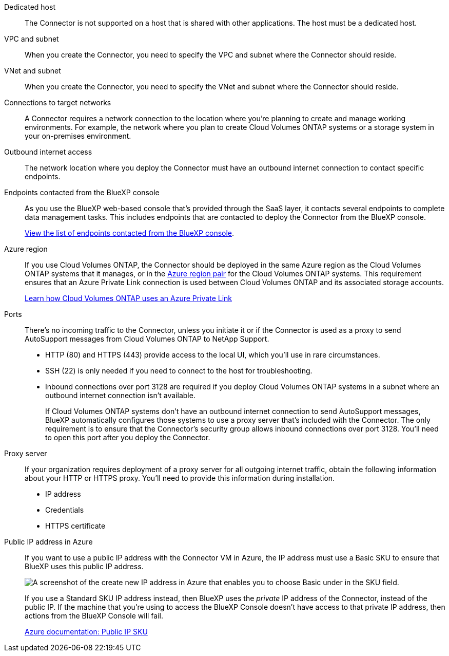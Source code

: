 //tag::dedicated[]
Dedicated host::
The Connector is not supported on a host that is shared with other applications. The host must be a dedicated host.
//end::dedicated[]

//tag::vpc[]
VPC and subnet::
When you create the Connector, you need to specify the VPC and subnet where the Connector should reside.
//end::vpc[]

//tag::vnet[]
VNet and subnet::
When you create the Connector, you need to specify the VNet and subnet where the Connector should reside.
//end::vnet[]

//tag::networks[]
Connections to target networks::
A Connector requires a network connection to the location where you're planning to create and manage working environments. For example, the network where you plan to create Cloud Volumes ONTAP systems or a storage system in your on-premises environment.
//end::networks[]

//tag::outbound[]
Outbound internet access::
The network location where you deploy the Connector must have an outbound internet connection to contact specific endpoints.
//end::outbound[]

//tag::endpoints-console[]
Endpoints contacted from the BlueXP console::
As you use the BlueXP web-based console that's provided through the SaaS layer, it contacts several endpoints to complete data management tasks. This includes endpoints that are contacted to deploy the Connector from the BlueXP console.
+
link:reference-networking-saas-console.html[View the list of endpoints contacted from the BlueXP console].
//end::endpoints-console[]

//tag::azure-region[]
Azure region::
If you use Cloud Volumes ONTAP, the Connector should be deployed in the same Azure region as the Cloud Volumes ONTAP systems that it manages, or in the https://docs.microsoft.com/en-us/azure/availability-zones/cross-region-replication-azure#azure-cross-region-replication-pairings-for-all-geographies[Azure region pair^] for the Cloud Volumes ONTAP systems. This requirement ensures that an Azure Private Link connection is used between Cloud Volumes ONTAP and its associated storage accounts.
+
https://docs.netapp.com/us-en/bluexp-cloud-volumes-ontap/task-enabling-private-link.html[Learn how Cloud Volumes ONTAP uses an Azure Private Link^]
//end::azure-region[]

//tag::ports[]
Ports::
There's no incoming traffic to the Connector, unless you initiate it or if the Connector is used as a proxy to send AutoSupport messages from Cloud Volumes ONTAP to NetApp Support.

* HTTP (80) and HTTPS (443) provide access to the local UI, which you'll use in rare circumstances. 

* SSH (22) is only needed if you need to connect to the host for troubleshooting. 

* Inbound connections over port 3128 are required if you deploy Cloud Volumes ONTAP systems in a subnet where an outbound internet connection isn't available. 
+
If Cloud Volumes ONTAP systems don't have an outbound internet connection to send AutoSupport messages, BlueXP automatically configures those systems to use a proxy server that's included with the Connector. The only requirement is to ensure that the Connector's security group allows inbound connections over port 3128. You'll need to open this port after you deploy the Connector.
//end::ports[]

//tag::proxy[]
Proxy server::
If your organization requires deployment of a proxy server for all outgoing internet traffic, obtain the following information about your HTTP or HTTPS proxy. You'll need to provide this information during installation.
+
* IP address
* Credentials
* HTTPS certificate
//end::proxy[]

//tag::azure-public-ip[]
Public IP address in Azure::
If you want to use a public IP address with the Connector VM in Azure, the IP address must use a Basic SKU to ensure that BlueXP uses this public IP address.
+
image:screenshot-azure-sku.png[A screenshot of the create new IP address in Azure that enables you to choose Basic under in the SKU field.]
+
If you use a Standard SKU IP address instead, then BlueXP uses the _private_ IP address of the Connector, instead of the public IP. If the machine that you're using to access the BlueXP Console doesn't have access to that private IP address, then actions from the BlueXP Console will fail.
+
https://learn.microsoft.com/en-us/azure/virtual-network/ip-services/public-ip-addresses#sku[Azure documentation: Public IP SKU^]
//end::azure-public-ip[]